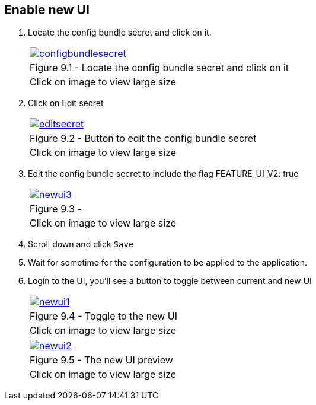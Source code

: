 == Enable new UI

. Locate the config bundle secret and click on it.
+
[cols="1a",grid=none,width=80%]
|===
^| image::images/configbundlesecret.png[link=images/configbundlesecret.png,window=_blank]
^| Figure 9.1 - Locate the config bundle secret and click on it
^| [small]#Click on image to view large size#
|===

. Click on Edit secret
+
[cols="1a",grid=none,width=80%]
|===
^| image::images/editsecret.png[link=images/editsecret.png,window=_blank]
^| Figure 9.2 - Button to edit the config bundle secret
^| [small]#Click on image to view large size#
|===
. Edit the config bundle secret to include the flag FEATURE_UI_V2: true
+
[cols="1a",grid=none,width=80%]
|===
^| image::images/newui3.png[link=images/newui3.png,window=_blank]
^| Figure 9.3 - 
^| [small]#Click on image to view large size#
|===

. Scroll down and click `Save`

. Wait for sometime for the configuration to be applied to the application.

. Login to the UI, you’ll see a button to toggle between current and new UI

+
[cols="1a",grid=none,width=80%]
|===
^| image::images/newui1.png[link=images/newui1.png,window=_blank]
^| Figure 9.4 - Toggle to the new UI
^| [small]#Click on image to view large size#
|===

+
[cols="1a",grid=none,width=80%]
|===
^| image::images/newui2.png[link=images/newui2.png,window=_blank]
^| Figure 9.5 - The new UI preview
^| [small]#Click on image to view large size#
|===